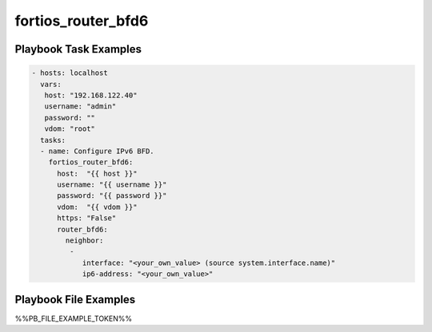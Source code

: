 ===================
fortios_router_bfd6
===================


Playbook Task Examples
----------------------

.. code-block:: yaml

    - hosts: localhost
      vars:
       host: "192.168.122.40"
       username: "admin"
       password: ""
       vdom: "root"
      tasks:
      - name: Configure IPv6 BFD.
        fortios_router_bfd6:
          host:  "{{ host }}"
          username: "{{ username }}"
          password: "{{ password }}"
          vdom:  "{{ vdom }}"
          https: "False"
          router_bfd6:
            neighbor:
             -
                interface: "<your_own_value> (source system.interface.name)"
                ip6-address: "<your_own_value>"



Playbook File Examples
----------------------

%%PB_FILE_EXAMPLE_TOKEN%%

